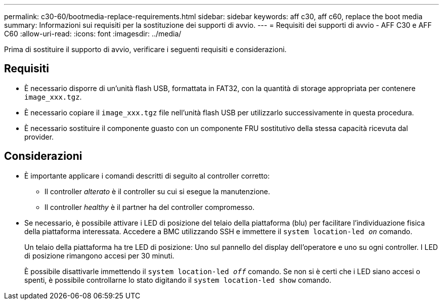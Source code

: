 ---
permalink: c30-60/bootmedia-replace-requirements.html 
sidebar: sidebar 
keywords: aff c30, aff c60, replace the boot media 
summary: Informazioni sui requisiti per la sostituzione dei supporti di avvio. 
---
= Requisiti dei supporti di avvio - AFF C30 e AFF C60
:allow-uri-read: 
:icons: font
:imagesdir: ../media/


[role="lead"]
Prima di sostituire il supporto di avvio, verificare i seguenti requisiti e considerazioni.



== Requisiti

* È necessario disporre di un'unità flash USB, formattata in FAT32, con la quantità di storage appropriata per contenere `image_xxx.tgz`.
* È necessario copiare il `image_xxx.tgz` file nell'unità flash USB per utilizzarlo successivamente in questa procedura.
* È necessario sostituire il componente guasto con un componente FRU sostitutivo della stessa capacità ricevuta dal provider.




== Considerazioni

* È importante applicare i comandi descritti di seguito al controller corretto:
+
** Il controller _alterato_ è il controller su cui si esegue la manutenzione.
** Il controller _healthy_ è il partner ha del controller compromesso.


* Se necessario, è possibile attivare i LED di posizione del telaio della piattaforma (blu) per facilitare l'individuazione fisica della piattaforma interessata. Accedere a BMC utilizzando SSH e immettere il `system location-led _on_` comando.
+
Un telaio della piattaforma ha tre LED di posizione: Uno sul pannello del display dell'operatore e uno su ogni controller. I LED di posizione rimangono accesi per 30 minuti.

+
È possibile disattivarle immettendo il `system location-led _off_` comando. Se non si è certi che i LED siano accesi o spenti, è possibile controllarne lo stato digitando il `system location-led show` comando.


